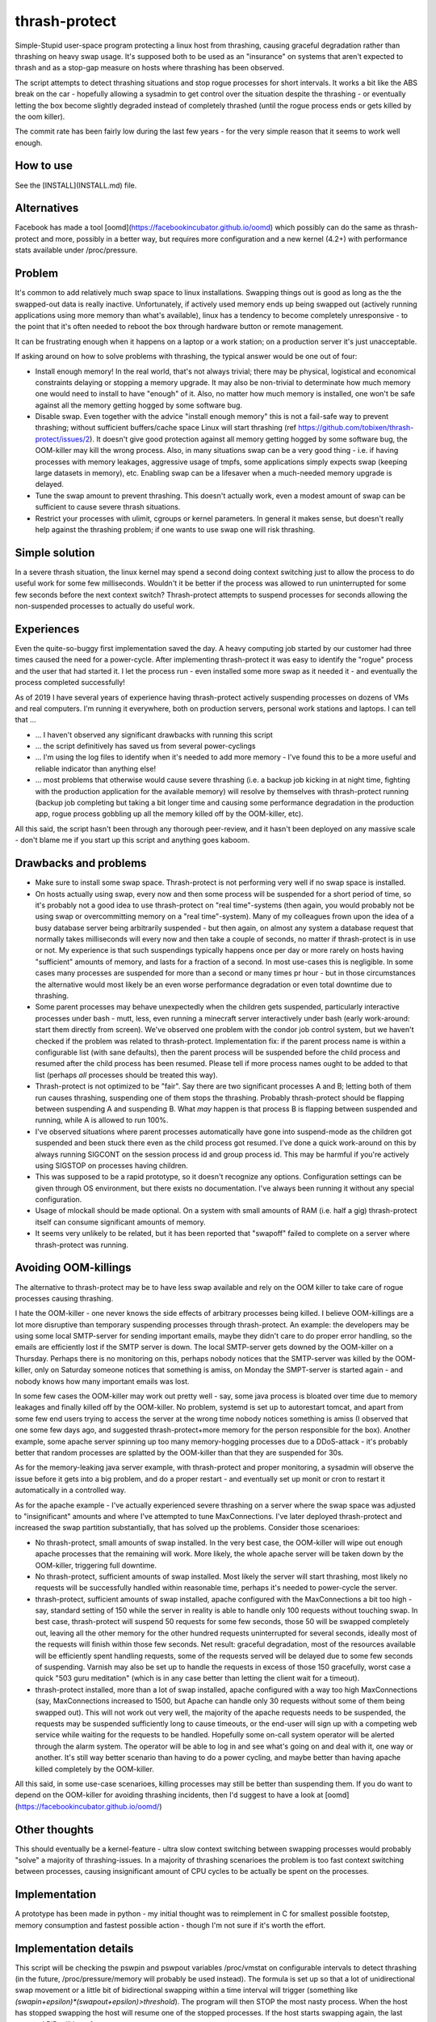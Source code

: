 thrash-protect
==============

Simple-Stupid user-space program protecting a linux host from
thrashing, causing graceful degradation rather than thrashing on heavy
swap usage.  It's supposed both to be used as an "insurance" on
systems that aren't expected to thrash and as a stop-gap measure on
hosts where thrashing has been observed.

The script attempts to detect thrashing situations and stop rogue
processes for short intervals.  It works a bit like the ABS break on
the car - hopefully allowing a sysadmin to get control over the
situation despite the thrashing - or eventually letting the box become
slightly degraded instead of completely thrashed (until the rogue
process ends or gets killed by the oom killer).

The commit rate has been fairly low during the last few years - for
the very simple reason that it seems to work well enough.

How to use
----------

See the [INSTALL](INSTALL.md) file.

Alternatives
------------

Facebook has made a tool
[oomd](https://facebookincubator.github.io/oomd) which possibly can do
the same as thrash-protect and more, possibly in a better way, but
requires more configuration and a new kernel (4.2+) with performance
stats available under /proc/pressure.

Problem
-------

It's common to add relatively much swap space to linux installations.
Swapping things out is good as long as the the swapped-out data is
really inactive. Unfortunately, if actively used memory ends up being
swapped out (actively running applications using more memory than what's
available), linux has a tendency to become completely unresponsive - to
the point that it's often needed to reboot the box through hardware
button or remote management.

It can be frustrating enough when it happens on a laptop or a work
station; on a production server it's just unacceptable.

If asking around on how to solve problems with thrashing, the typical
answer would be one out of four:

-  Install enough memory! In the real world, that's not always trivial;
   there may be physical, logistical and economical constraints delaying
   or stopping a memory upgrade. It may also be non-trivial to
   determinate how much memory one would need to install to have
   "enough" of it. Also, no matter how much memory is installed, one
   won't be safe against all the memory getting hogged by some software
   bug.

-  Disable swap. Even together with the advice "install enough memory"
   this is not a fail-safe way to prevent thrashing; without
   sufficient buffers/cache space Linux will start thrashing (ref
   https://github.com/tobixen/thrash-protect/issues/2). It doesn't
   give good protection against all memory getting hogged by some
   software bug, the OOM-killer may kill the wrong process. Also, in
   many situations swap can be a very good thing - i.e. if having
   processes with memory leakages, aggressive usage of tmpfs, some
   applications simply expects swap (keeping large datasets in
   memory), etc. Enabling swap can be a lifesaver when a much-needed
   memory upgrade is delayed.

-  Tune the swap amount to prevent thrashing. This doesn't actually work,
   even a modest amount of swap can be sufficient to cause severe
   thrash situations.

-  Restrict your processes with ulimit, cgroups or kernel
   parameters. In general it makes sense, but doesn't really help
   against the thrashing problem; if one wants to use swap one will
   risk thrashing.

Simple solution
---------------

In a severe thrash situation, the linux kernel may spend a second
doing context switching just to allow the process to do useful work
for some few milliseconds.  Wouldn't it be better if the process was
allowed to run uninterrupted for some few seconds before the next
context switch?  Thrash-protect attempts to suspend processes for
seconds allowing the non-suspended processes to actually do useful
work.

Experiences
-----------

Even the quite-so-buggy first implementation saved the day.  A heavy
computing job started by our customer had three times caused the need
for a power-cycle.  After implementing thrash-protect it was easy to
identify the "rogue" process and the user that had started it.  I let
the process run - even installed some more swap as it needed it - and
eventually the process completed successfully!

As of 2019 I have several years of experience having thrash-protect
actively suspending processes on dozens of VMs and real computers.
I'm running it everywhere, both on production servers, personal work
stations and laptops.  I can tell that ...

* ... I haven't observed any significant drawbacks with running this
  script

* ... the script definitively has saved us from several power-cyclings

* ... I'm using the log files to identify when it's needed to add more
  memory - I've found this to be a more useful and reliable indicator
  than anything else!

* ... most problems that otherwise would cause severe thrashing
  (i.e. a backup job kicking in at night time, fighting with the
  production application for the available memory) will resolve by
  themselves with thrash-protect running (backup job completing but
  taking a bit longer time and causing some performance degradation in
  the production app, rogue process gobbling up all the memory killed
  off by the OOM-killer, etc).

All this said, the script hasn't been through any thorough
peer-review, and it hasn't been deployed on any massive scale - don't
blame me if you start up this script and anything goes kaboom.

Drawbacks and problems
----------------------
- Make sure to install some swap space.  Thrash-protect is not
  performing very well if no swap space is installed.
  
- On hosts actually using swap, every now and then some process will
  be suspended for a short period of time, so it's probably not a
  good idea to use thrash-protect on "real time"-systems (then again,
  you would probably not be using swap or overcommitting memory on a
  "real time"-system).  Many of my colleagues frown upon the idea of
  a busy database server being arbitrarily suspended - but then
  again, on almost any system a database request that normally takes
  milliseconds will every now and then take a couple of seconds, no
  matter if thrash-protect is in use or not.  My experience is that
  such suspendings typically happens once per day or more rarely on
  hosts having "sufficient" amounts of memory, and lasts for a
  fraction of a second.  In most use-cases this is negligible. In
  some cases many processes are suspended for more than a second or
  many times pr hour - but in those circumstances the alternative
  would most likely be an even worse performance degradation or even
  total downtime due to thrashing.

- Some parent processes may behave unexpectedly when the children gets
  suspended, particularly interactive processes under bash - mutt,
  less, even running a minecraft server interactively under bash
  (early work-around: start them directly from screen). We've observed
  one problem with the condor job control system, but we haven't
  checked if the problem was related to thrash-protect. Implementation
  fix: if the parent process name is within a configurable list (with
  sane defaults), then the parent process will be suspended before the
  child process and resumed after the child process has been
  resumed. Please tell if more process names ought to be added to that
  list (perhaps *all* processes should be treated this way).

- Thrash-protect is not optimized to be "fair". Say there are two
  significant processes A and B; letting both of them run causes
  thrashing, suspending one of them stops the thrashing. Probably
  thrash-protect should be flapping between suspending A and
  suspending B. What *may* happen is that process B is flapping
  between suspended and running, while A is allowed to run 100%.

-  I've observed situations where parent processes automatically have
   gone into suspend-mode as the children got suspended and been stuck
   there even as the child process got resumed. I've done a quick
   work-around on this by always running SIGCONT on the session process
   id and group process id. This may be harmful if you're actively using
   SIGSTOP on processes having children.

-  This was supposed to be a rapid prototype, so it doesn't recognize
   any options. Configuration settings can be given through OS
   environment, but there exists no documentation. I've always been
   running it without any special configuration.

-  Usage of mlockall should be made optional. On a system with small
   amounts of RAM (i.e. half a gig) thrash-protect itself can consume
   significant amounts of memory.

-  It seems very unlikely to be related, but it has been reported that
   "swapoff" failed to complete on a server where thrash-protect was
   running.

Avoiding OOM-killings
---------------------
The alternative to thrash-protect may be to have less swap available
and rely on the OOM killer to take care of rogue processes causing
thrashing.

I hate the OOM-killer - one never knows the side effects of arbitrary
processes being killed.  I believe OOM-killings are a lot more
disruptive than temporary suspending processes through thrash-protect.
An example: the developers may be using some local SMTP-server for
sending important emails, maybe they didn't care to do proper error
handling, so the emails are efficiently lost if the SMTP server is
down.  The local SMTP-server gets downed by the OOM-killer on a
Thursday.  Perhaps there is no monitoring on this, perhaps nobody
notices that the SMTP-server was killed by the OOM-killer, only on
Saturday someone notices that something is amiss, on Monday the
SMPT-server is started again - and nobody knows how many important
emails was lost.

In some few cases the OOM-killer may work out pretty well - say, some
java process is bloated over time due to memory leakages and finally
killed off by the OOM-killer.  No problem, systemd is set up to
autorestart tomcat, and apart from some few end users trying to access
the server at the wrong time nobody notices something is amiss (I
observed that one some few days ago, and suggested thrash-protect+more
memory for the person responsible for the box).  Another example, some
apache server spinning up too many memory-hogging processes due to a
DDoS-attack - it's probably better that random processes are splatted
by the OOM-killer than that they are suspended for 30s.

As for the memory-leaking java server example, with thrash-protect and
proper monitoring, a sysadmin will observe the issue before it gets
into a big problem, and do a proper restart - and eventually set up
monit or cron to restart it automatically in a controlled way.

As for the apache example - I've actually experienced severe thrashing
on a server where the swap space was adjusted to "insignificant"
amounts and where I've attempted to tune MaxConnections.  I've later
deployed thrash-protect and increased the swap partition
substantially, that has solved up the problems.  Consider those
scenarioes:

- No thrash-protect, small amounts of swap installed.  In the very 
  best case, the OOM-killer will wipe out enough apache processes
  that the remaining will work.  More likely, the whole apache server
  will be taken down by the OOM-killer, triggering full downtime.

- No thrash-protect, sufficient amounts of swap installed.  Most
  likely the server will start thrashing, most likely no requests
  will be successfully handled within reasonable time, perhaps it's
  needed to power-cycle the server.

- thrash-protect, sufficient amounts of swap installed, apache
  configured with the MaxConnections a bit too high - say, standard
  setting of 150 while the server in reality is able to handle only
  100 requests without touching swap.  In best case, thrash-protect
  will suspend 50 requests for some few seconds, those 50 will be
  swapped completely out, leaving all the other memory for the other
  hundred requests uninterrupted for several seconds, ideally most of
  the requests will finish within those few seconds.  Net result:
  graceful degradation, most of the resources available will be
  efficiently spent handling requests, some of the requests served
  will be delayed due to some few seconds of suspending.  Varnish may
  also be set up to handle the requests in excess of those 150
  gracefully, worst case a quick "503 guru meditation" (which is in
  any case better than letting the client wait for a timeout).

- thrash-protect installed, more than a lot of swap installed, apache
  configured with a way too high MaxConnections (say, MaxConnections
  increased to 1500, but Apache can handle only 30 requests without
  some of them being swapped out).  This will not work out very well,
  the majority of the apache requests needs to be suspended, the
  requests may be suspended sufficiently long to cause timeouts, or
  the end-user will sign up with a competing web service while
  waiting for the requests to be handled.  Hopefully some on-call
  system operator will be alerted through the alarm system.  The
  operator will be able to log in and see what's going on and deal
  with it, one way or another.  It's still way better scenario than
  having to do a power cycling, and maybe better than having apache
  killed completely by the OOM-killer.

All this said, in some use-case scenarioes, killing processes may still be better than suspending them.  If you do want to depend on the OOM-killer for avoiding thrashing incidents, then I'd suggest to have a look at [oomd](https://facebookincubator.github.io/oomd/)


Other thoughts
--------------

This should eventually be a kernel-feature - ultra slow context
switching between swapping processes would probably "solve" a majority
of thrashing-issues. In a majority of thrashing scenarioes the problem
is too fast context switching between processes, causing insignificant
amount of CPU cycles to be actually be spent on the processes.

Implementation
--------------

A prototype has been made in python - my initial thought was to
reimplement in C for smallest possible footstep, memory consumption and
fastest possible action - though I'm not sure if it's worth the effort.


Implementation details
----------------------

This script will be checking the pswpin and pswpout variables
/proc/vmstat on configurable intervals to detect thrashing (in the
future, /proc/pressure/memory will probably be used instead).  The
formula is set up so that a lot of unidirectional swap movement or a
little bit of bidirectional swapping within a time interval will
trigger (something like
`(swapin+epsilon)*(swapout+epsilon)>threshold`).  The program will
then STOP the most nasty process. When the host has stopped swapping
the host will resume one of the stopped processes. If the host starts
swapping again, the last resumed PID will be refrozen.

Finding the most "nasty" process seems to be a bit non-trivial, as
there is no per-process counters on swapin/swapout. Currently three
algorithms have been implemented and the script uses them in this
order:

-  Last unfrozen pid, if it's still running. Of course this can't work
   as a stand-alone solution, but it's a very cheap operation and just
   the right thing to do if the host started swapping heavily just after
   unfreezing some pid - hence it's always the first algorithm to run
   after unfreezing some pid.

-  oom\_score; intended to catch processes gobbling up "too much"
   memory. It has some drawbacks - it doesn't target the program
   behaviour "right now", and it will give priority to parent pids -
   when suspending a process, it may not help to simply suspend the
   parent process.

-  Number of page faults. This was the first algorithm I made, but it
   does not catch rogue processes gobbling up memory and swap through
   write-only operations, as that won't cause page faults.  The
   algorithm also came up with false positives, a "page fault" is not
   the same as swapin - it also happens when a program wants to
   access data that the kernel has postponed loading from disk
   (typically program code - hence one typically gets lots of page
   fault when starting some relatively big application). The worst
   problem with this approach is that it requires state about every
   process to be stored in memory, this memory may be swapped out, and
   if the box is really thrashed it may take forever to get through
   this algorithm.

The script creates a file on /tmp when there are frozen processes, nrpe
can eventually be set up to monitor the existence of such a file as well
as the existence of suspended processes.

Important processes (say, sshd) can be whitelisted, and processes
known to be nasty or unimportant can be blacklisted (there are some
default settings on this). Note that the "black/whitelisting" is done
by weighting - randomly stopping blacklisted processes may not be
sufficient to stop thrashing, and a whitelisted process may still be
particularly nasty and stopped.

With this approach, hopefully the most-thrashing processes will be
slowed down sufficiently that it will always be possible to ssh into a
thrashing box and see what's going on.
I very soon realized that both a queue approach and a stack approach on
the frozen pid list has its problems (the stack may permanently freeze
relatively innocent processes, the queue is inefficient and causes quite
much paging) so I made some logic "get from the head of the list
sometimes, pop from the tail most of the times".

I found that I couldn't allow to do a full sleep(sleep\_interval)
between each frozen process if the box was thrashing. I've also
attempted to detect if there are delays in the processing, and let the
script be more aggressive. Unfortunately this change introduced quite
some added complexity.

Some research should eventually be done to learn if the program would
benefit significantly from being rewritten into C - but it seems like
I won't bother, it seems to work well enough in python.

Roadmap
-------

Focus up until 1.0 is deployment, testing, production-hardening,
testing, testing, bugfixing and eventually some tweaking but only if
it's *really* needed.

Some things that SHOULD be fixed before 1.0 is released:

-  Support configuration through command line switches as well as through
   a config file.  Fix official usage documentation to be availabe at --help.

-  Graceful handling of SIGTERM (any suspended processes should be
   reanimated)

-  Recovery on restart (read status file and resume any suspended
   processes)

-  Clean up logging and error handling properly - logging should be done
   through the logging module. Separate error log?

-  More testing, make sure all the code has been tested.  I.e. is the 
   check_delay function useful?

Some things that MAY be considered before 1.0:

-  Add more automated unit tests and functional test code.  
   All parts of the code needs to be exercised, including 
   parsing configuration variables, etc.

-  More "lab testing", and research on possible situations were
   thrash-bot wins over thrash-protect. Verify that the mlockall()
   actually works.

-  Tune for lower memory consumption

-  look into init scripts, startup script and systemd script to ensure
   program is run with "nice -n -20"

-  Look into init scripts, startup script and systemd script to allow
   for site-specific configuration

-  Fix puppet manifest to accept config params

-  look into the systemd service config, can the cgroup swappiness
   configuration be tweaked?

-  Do more testing on parent suspension problems (particularly
   stress-testing with the condor system, testing with other interactive
   shells besides bash, etc)

-  More work is needed on getting "make rpm" and "make debian" to work

-  Package should include munin plugins

-  Read performance statistics from /proc/pressure/memory if it exists

Things that eventually may go into 2.0:

-  Replace floats with ints

-  Rewrite to C for better control of the memory footprint

-  Use regexps instead of split (?)

-  Garbage collection of old processes from the pid/pagefault dict

-  Rely on /proc/pressure/memory to exist
